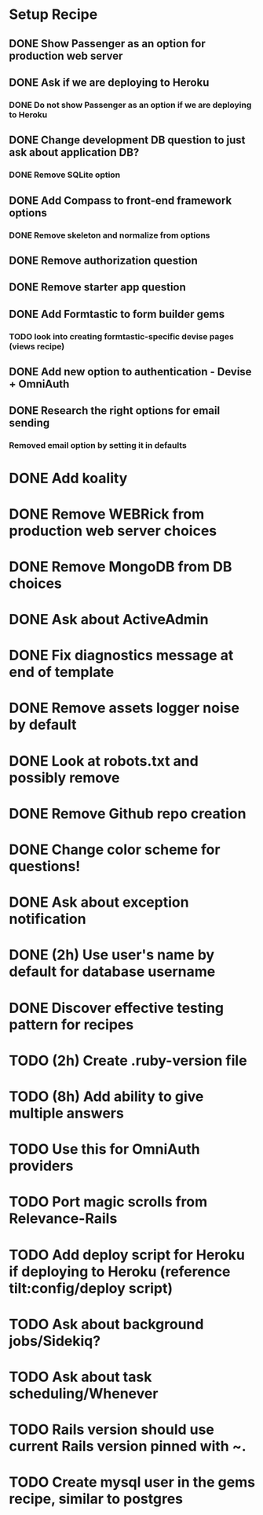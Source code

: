 
* Setup Recipe
** DONE Show Passenger as an option for production web server
** DONE Ask if we are deploying to Heroku
*** DONE Do not show Passenger as an option if we are deploying to Heroku
** DONE Change development DB question to just ask about application DB?
*** DONE Remove SQLite option
** DONE Add Compass to front-end framework options
*** DONE Remove skeleton and normalize from options
** DONE Remove authorization question
** DONE Remove starter app question
** DONE Add Formtastic to form builder gems
*** TODO look into creating formtastic-specific devise pages (views recipe)
** DONE Add new option to authentication - Devise + OmniAuth
** DONE Research the right options for email sending
*** Removed email option by setting it in defaults


* DONE Add koality
* DONE Remove WEBRick from production web server choices
* DONE Remove MongoDB from DB choices
* DONE Ask about ActiveAdmin
* DONE Fix diagnostics message at end of template
* DONE Remove assets logger noise by default
* DONE Look at robots.txt and possibly remove
* DONE Remove Github repo creation
* DONE Change color scheme for questions!

* DONE Ask about exception notification
* DONE (2h) Use user's name by default for database username
* DONE Discover effective testing pattern for recipes
* TODO (2h) Create .ruby-version file
* TODO (8h) Add ability to give multiple answers
* TODO Use this for OmniAuth providers

* TODO Port magic scrolls from Relevance-Rails
* TODO Add deploy script for Heroku if deploying to Heroku (reference tilt:config/deploy script)
* TODO Ask about background jobs/Sidekiq?
* TODO Ask about task scheduling/Whenever
* TODO Rails version should use current Rails version pinned with ~.
* TODO Create mysql user in the gems recipe, similar to postgres
